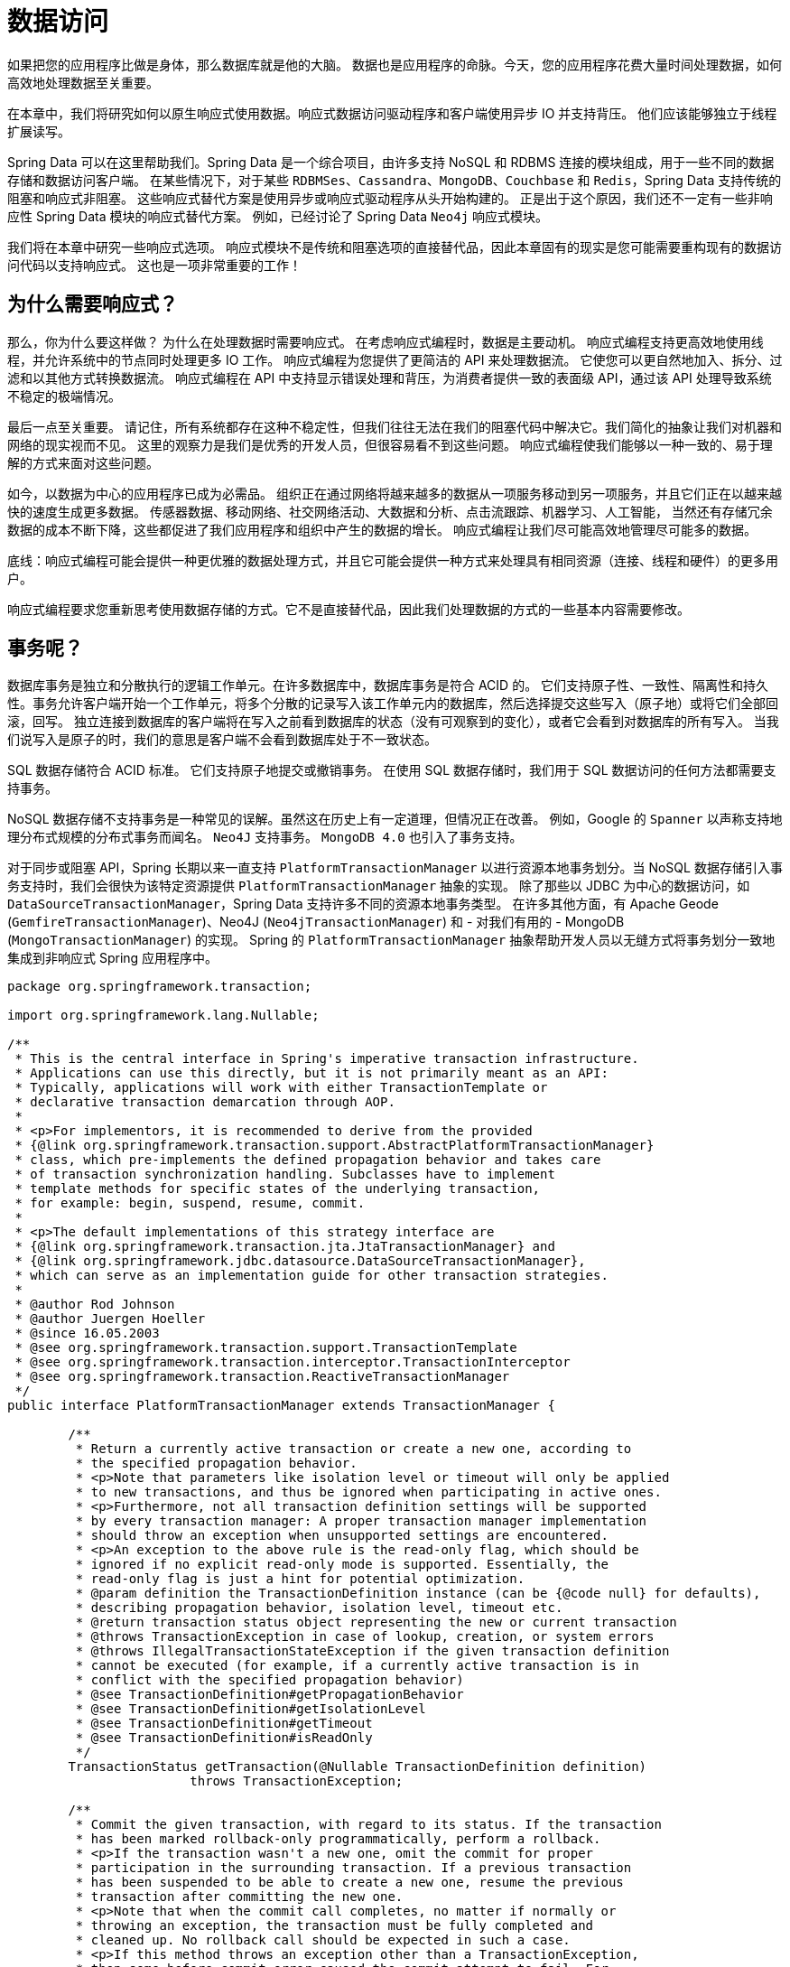 = 数据访问

如果把您的应用程序比做是身体，那么数据库就是他的大脑。 数据也是应用程序的命脉。今天，您的应用程序花费大量时间处理数据，如何高效地处理数据至关重要。

在本章中，我们将研究如何以原生响应式使用数据。响应式数据访问驱动程序和客户端使用异步 IO 并支持背压。 他们应该能够独立于线程扩展读写。

Spring Data 可以在这里帮助我们。Spring Data 是一个综合项目，由许多支持 NoSQL 和 RDBMS 连接的模块组成，用于一些不同的数据存储和数据访问客户端。
在某些情况下，对于某些 `RDBMSes`、`Cassandra`、`MongoDB`、`Couchbase` 和 `Redis`，Spring Data 支持传统的阻塞和响应式非阻塞。 这些响应式替代方案是使用异步或响应式驱动程序从头开始构建的。
正是出于这个原因，我们还不一定有一些非响应性 Spring Data 模块的响应式替代方案。 例如，已经讨论了 Spring Data `Neo4j` 响应式模块。

我们将在本章中研究一些响应式选项。 响应式模块不是传统和阻塞选项的直接替代品，因此本章固有的现实是您可能需要重构现有的数据访问代码以支持响应式。 这也是一项非常重要的工作！

== 为什么需要响应式？

那么，你为什么要这样做？ 为什么在处理数据时需要响应式。 在考虑响应式编程时，数据是主要动机。 响应式编程支持更高效地使用线程，并允许系统中的节点同时处理更多 IO 工作。
响应式编程为您提供了更简洁的 API 来处理数据流。 它使您可以更自然地加入、拆分、过滤和以其他方式转换数据流。 响应式编程在 API 中支持显示错误处理和背压，为消费者提供一致的表面级 API，通过该 API 处理导致系统不稳定的极端情况。

最后一点至关重要。 请记住，所有系统都存在这种不稳定性，但我们往往无法在我们的阻塞代码中解决它。我们简化的抽象让我们对机器和网络的现实视而不见。 这里的观察力是我们是优秀的开发人员，但很容易看不到这些问题。
响应式编程使我们能够以一种一致的、易于理解的方式来面对这些问题。

如今，以数据为中心的应用程序已成为必需品。 组织正在通过网络将越来越多的数据从一项服务移动到另一项服务，并且它们正在以越来越快的速度生成更多数据。 传感器数据、移动网络、社交网络活动、大数据和分析、点击流跟踪、机器学习、人工智能，
当然还有存储冗余数据的成本不断下降，这些都促进了我们应用程序和组织中产生的数据的增长。 响应式编程让我们尽可能高效地管理尽可能多的数据。

底线：响应式编程可能会提供一种更优雅的数据处理方式，并且它可能会提供一种方式来处理具有相同资源（连接、线程和硬件）的更多用户。

响应式编程要求您重新思考使用数据存储的方式。它不是直接替代品，因此我们处理数据的方式的一些基本内容需要修改。

== 事务呢？

数据库事务是独立和分散执行的逻辑工作单元。在许多数据库中，数据库事务是符合 ACID 的。 它们支持原子性、一致性、隔离性和持久性。事务允许客户端开始一个工作单元，将多个分散的记录写入该工作单元内的数据库，然后选择提交这些写入（原子地）或将它们全部回滚，回写。
独立连接到数据库的客户端将在写入之前看到数据库的状态（没有可观察到的变化），或者它会看到对数据库的所有写入。 当我们说写入是原子的时，我们的意思是客户端不会看到数据库处于不一致状态。

SQL 数据存储符合 ACID 标准。 它们支持原子地提交或撤销事务。 在使用 SQL 数据存储时，我们用于 SQL 数据访问的任何方法都需要支持事务。

NoSQL 数据存储不支持事务是一种常见的误解。虽然这在历史上有一定道理，但情况正在改善。 例如，Google 的 `Spanner` 以声称支持地理分布式规模的分布式事务而闻名。 `Neo4J` 支持事务。 `MongoDB 4.0` 也引入了事务支持。

对于同步或阻塞 API，Spring 长期以来一直支持 `PlatformTransactionManager` 以进行资源本地事务划分。当 NoSQL 数据存储引入事务支持时，我们会很快为该特定资源提供 `PlatformTransactionManager` 抽象的实现。
除了那些以 JDBC 为中心的数据访问，如 `DataSourceTransactionManager`，Spring Data 支持许多不同的资源本地事务类型。 在许多其他方面，有 Apache Geode (`GemfireTransactionManager`)、Neo4J (`Neo4jTransactionManager`) 和 - 对我们有用的 - MongoDB (`MongoTransactionManager`) 的实现。
Spring 的 `PlatformTransactionManager` 抽象帮助开发人员以无缝方式将事务划分一致地集成到非响应式 Spring 应用程序中。

[source,java]
----
package org.springframework.transaction;

import org.springframework.lang.Nullable;

/**
 * This is the central interface in Spring's imperative transaction infrastructure.
 * Applications can use this directly, but it is not primarily meant as an API:
 * Typically, applications will work with either TransactionTemplate or
 * declarative transaction demarcation through AOP.
 *
 * <p>For implementors, it is recommended to derive from the provided
 * {@link org.springframework.transaction.support.AbstractPlatformTransactionManager}
 * class, which pre-implements the defined propagation behavior and takes care
 * of transaction synchronization handling. Subclasses have to implement
 * template methods for specific states of the underlying transaction,
 * for example: begin, suspend, resume, commit.
 *
 * <p>The default implementations of this strategy interface are
 * {@link org.springframework.transaction.jta.JtaTransactionManager} and
 * {@link org.springframework.jdbc.datasource.DataSourceTransactionManager},
 * which can serve as an implementation guide for other transaction strategies.
 *
 * @author Rod Johnson
 * @author Juergen Hoeller
 * @since 16.05.2003
 * @see org.springframework.transaction.support.TransactionTemplate
 * @see org.springframework.transaction.interceptor.TransactionInterceptor
 * @see org.springframework.transaction.ReactiveTransactionManager
 */
public interface PlatformTransactionManager extends TransactionManager {

	/**
	 * Return a currently active transaction or create a new one, according to
	 * the specified propagation behavior.
	 * <p>Note that parameters like isolation level or timeout will only be applied
	 * to new transactions, and thus be ignored when participating in active ones.
	 * <p>Furthermore, not all transaction definition settings will be supported
	 * by every transaction manager: A proper transaction manager implementation
	 * should throw an exception when unsupported settings are encountered.
	 * <p>An exception to the above rule is the read-only flag, which should be
	 * ignored if no explicit read-only mode is supported. Essentially, the
	 * read-only flag is just a hint for potential optimization.
	 * @param definition the TransactionDefinition instance (can be {@code null} for defaults),
	 * describing propagation behavior, isolation level, timeout etc.
	 * @return transaction status object representing the new or current transaction
	 * @throws TransactionException in case of lookup, creation, or system errors
	 * @throws IllegalTransactionStateException if the given transaction definition
	 * cannot be executed (for example, if a currently active transaction is in
	 * conflict with the specified propagation behavior)
	 * @see TransactionDefinition#getPropagationBehavior
	 * @see TransactionDefinition#getIsolationLevel
	 * @see TransactionDefinition#getTimeout
	 * @see TransactionDefinition#isReadOnly
	 */
	TransactionStatus getTransaction(@Nullable TransactionDefinition definition)
			throws TransactionException;

	/**
	 * Commit the given transaction, with regard to its status. If the transaction
	 * has been marked rollback-only programmatically, perform a rollback.
	 * <p>If the transaction wasn't a new one, omit the commit for proper
	 * participation in the surrounding transaction. If a previous transaction
	 * has been suspended to be able to create a new one, resume the previous
	 * transaction after committing the new one.
	 * <p>Note that when the commit call completes, no matter if normally or
	 * throwing an exception, the transaction must be fully completed and
	 * cleaned up. No rollback call should be expected in such a case.
	 * <p>If this method throws an exception other than a TransactionException,
	 * then some before-commit error caused the commit attempt to fail. For
	 * example, an O/R Mapping tool might have tried to flush changes to the
	 * database right before commit, with the resulting DataAccessException
	 * causing the transaction to fail. The original exception will be
	 * propagated to the caller of this commit method in such a case.
	 * @param status object returned by the {@code getTransaction} method
	 * @throws UnexpectedRollbackException in case of an unexpected rollback
	 * that the transaction coordinator initiated
	 * @throws HeuristicCompletionException in case of a transaction failure
	 * caused by a heuristic decision on the side of the transaction coordinator
	 * @throws TransactionSystemException in case of commit or system errors
	 * (typically caused by fundamental resource failures)
	 * @throws IllegalTransactionStateException if the given transaction
	 * is already completed (that is, committed or rolled back)
	 * @see TransactionStatus#setRollbackOnly
	 */
	void commit(TransactionStatus status) throws TransactionException;

	/**
	 * Perform a rollback of the given transaction.
	 * <p>If the transaction wasn't a new one, just set it rollback-only for proper
	 * participation in the surrounding transaction. If a previous transaction
	 * has been suspended to be able to create a new one, resume the previous
	 * transaction after rolling back the new one.
	 * <p><b>Do not call rollback on a transaction if commit threw an exception.</b>
	 * The transaction will already have been completed and cleaned up when commit
	 * returns, even in case of a commit exception. Consequently, a rollback call
	 * after commit failure will lead to an IllegalTransactionStateException.
	 * @param status object returned by the {@code getTransaction} method
	 * @throws TransactionSystemException in case of rollback or system errors
	 * (typically caused by fundamental resource failures)
	 * @throws IllegalTransactionStateException if the given transaction
	 * is already completed (that is, committed or rolled back)
	 */
	void rollback(TransactionStatus status) throws TransactionException;

}
----

事务的生命周期短而直接：事务开始，当工作完成后事务提交，或回滚（通常是因为发生了一些异常）。 有 `try/catch` 块和异常，以及涉及的一些错误处理。 您需要实例化事务本身，然后对其进行管理。
这一切都是令人困惑的东西，让大多数人渴望更简单、没有花里胡哨的客户端编程世界，他们只是逃到那里，然后发现自己以 UI 绑定框架的形式管理着无限复杂的状态机。 但是，我跑题了。
您可以使用 Spring 的 `TransactionTemplate` 简化管理事务的工作。 `TransactionTemplate` 实例为您管理状态机，让您专注于事务中要完成的工作单元，将您的工作单元块封装在事务中。 如果封闭块中没有异常，则 Spring 提交事务。 否则，Spring 回滚事务。
最好的是命令式事务管理！ 当您需要在给定方法的范围内管理各个工作单元时，Spring 的支持非常出色。

将 `@EnableTransactionManagement` 添加到 `@Configuration-annotated` 类以启用声明式事务管理。 您可以使用 `@Transactional` 注解单个方法或整个类。
Spring 自动将您的方法调用包含在一个事务中。 如果该方法无异常地完成，Spring 将提交事务，并且方法调用主体中的所有工作都将随之进行。 如果有任何异常，Spring 将回滚事务。

Spring 的 `PlatformTransactionManager` 使用 `ThreadLocal` 将当前事务的状态绑定到当前线程，因此事务中完成的任何工作都需要在该线程上进行。
这种每个线程事务的方法不适合响应式数据访问，在响应式这种情况下，执行可以而且经常会跨线程。

Spring Framework 5.2 引入了一个新的层次结构，以 `ReactiveTransactionManager` 类型为基础，以支持事务。

[source,java]
----
/*
 * Copyright 2002-2020 the original author or authors.
 *
 * Licensed under the Apache License, Version 2.0 (the "License");
 * you may not use this file except in compliance with the License.
 * You may obtain a copy of the License at
 *
 *      https://www.apache.org/licenses/LICENSE-2.0
 *
 * Unless required by applicable law or agreed to in writing, software
 * distributed under the License is distributed on an "AS IS" BASIS,
 * WITHOUT WARRANTIES OR CONDITIONS OF ANY KIND, either express or implied.
 * See the License for the specific language governing permissions and
 * limitations under the License.
 */

package org.springframework.transaction;

import reactor.core.publisher.Mono;

import org.springframework.lang.Nullable;

/**
 * This is the central interface in Spring's reactive transaction infrastructure.
 * Applications can use this directly, but it is not primarily meant as an API:
 * Typically, applications will work with either transactional operators or
 * declarative transaction demarcation through AOP.
 *
 * @author Mark Paluch
 * @author Juergen Hoeller
 * @since 5.2
 * @see org.springframework.transaction.reactive.TransactionalOperator
 * @see org.springframework.transaction.interceptor.TransactionInterceptor
 * @see org.springframework.transaction.PlatformTransactionManager
 */
public interface ReactiveTransactionManager extends TransactionManager {

	/**
	 * Emit a currently active reactive transaction or create a new one, according to
	 * the specified propagation behavior.
	 * <p>Note that parameters like isolation level or timeout will only be applied
	 * to new transactions, and thus be ignored when participating in active ones.
	 * <p>Furthermore, not all transaction definition settings will be supported
	 * by every transaction manager: A proper transaction manager implementation
	 * should throw an exception when unsupported settings are encountered.
	 * <p>An exception to the above rule is the read-only flag, which should be
	 * ignored if no explicit read-only mode is supported. Essentially, the
	 * read-only flag is just a hint for potential optimization.
	 * @param definition the TransactionDefinition instance,
	 * describing propagation behavior, isolation level, timeout etc.
	 * @return transaction status object representing the new or current transaction
	 * @throws TransactionException in case of lookup, creation, or system errors
	 * @throws IllegalTransactionStateException if the given transaction definition
	 * cannot be executed (for example, if a currently active transaction is in
	 * conflict with the specified propagation behavior)
	 * @see TransactionDefinition#getPropagationBehavior
	 * @see TransactionDefinition#getIsolationLevel
	 * @see TransactionDefinition#getTimeout
	 * @see TransactionDefinition#isReadOnly
	 */
	Mono<ReactiveTransaction> getReactiveTransaction(@Nullable TransactionDefinition definition)
			throws TransactionException;

	/**
	 * Commit the given transaction, with regard to its status. If the transaction
	 * has been marked rollback-only programmatically, perform a rollback.
	 * <p>If the transaction wasn't a new one, omit the commit for proper
	 * participation in the surrounding transaction. If a previous transaction
	 * has been suspended to be able to create a new one, resume the previous
	 * transaction after committing the new one.
	 * <p>Note that when the commit call completes, no matter if normally or
	 * throwing an exception, the transaction must be fully completed and
	 * cleaned up. No rollback call should be expected in such a case.
	 * <p>If this method throws an exception other than a TransactionException,
	 * then some before-commit error caused the commit attempt to fail. For
	 * example, an O/R Mapping tool might have tried to flush changes to the
	 * database right before commit, with the resulting DataAccessException
	 * causing the transaction to fail. The original exception will be
	 * propagated to the caller of this commit method in such a case.
	 * @param transaction object returned by the {@code getTransaction} method
	 * @throws UnexpectedRollbackException in case of an unexpected rollback
	 * that the transaction coordinator initiated
	 * @throws HeuristicCompletionException in case of a transaction failure
	 * caused by a heuristic decision on the side of the transaction coordinator
	 * @throws TransactionSystemException in case of commit or system errors
	 * (typically caused by fundamental resource failures)
	 * @throws IllegalTransactionStateException if the given transaction
	 * is already completed (that is, committed or rolled back)
	 * @see ReactiveTransaction#setRollbackOnly
	 */
	Mono<Void> commit(ReactiveTransaction transaction) throws TransactionException;

	/**
	 * Perform a rollback of the given transaction.
	 * <p>If the transaction wasn't a new one, just set it rollback-only for proper
	 * participation in the surrounding transaction. If a previous transaction
	 * has been suspended to be able to create a new one, resume the previous
	 * transaction after rolling back the new one.
	 * <p><b>Do not call rollback on a transaction if commit threw an exception.</b>
	 * The transaction will already have been completed and cleaned up when commit
	 * returns, even in case of a commit exception. Consequently, a rollback call
	 * after commit failure will lead to an IllegalTransactionStateException.
	 * @param transaction object returned by the {@code getTransaction} method
	 * @throws TransactionSystemException in case of rollback or system errors
	 * (typically caused by fundamental resource failures)
	 * @throws IllegalTransactionStateException if the given transaction
	 * is already completed (that is, committed or rolled back)
	 */
	Mono<Void> rollback(ReactiveTransaction transaction) throws TransactionException;

}

----

`ReactiveTransactionManager` 和 Spring 的所有响应式事务管理支持都依赖 Reactor Context 来跨线程传播事务状态。 Spring 提供了 `TransactionalOperator` 来强制管理响应式事务。

Spring 还支持使用 `@Transactional` 注解的声明式事务划分，只要带注解的方法返回 `Publisher<T>`。

我们将在我们介绍的每个数据存储的上下文中返回到事务管理的讨论。

== 响应式 SQL 数据访问

在过去的几年里，我一直在与世界各地的工程师交谈，因为我将一个接一个的组织介绍响应式编程，第一个问题总是：它支持 JDBC 吗？ 有没有一种方法可以响应式地使用 JDBC？
我一直不得不给出的答案是非常诚实的，如果令人失望的话：JDBC 是一个基本同步和阻塞的 API。 如果 Spring 团队要包装它并在 Reactive Streams 类型中调整它，它就不会为任何人服务。
它不会更具可扩展性，而且 API 会更麻烦，因为您必须使用线程来扩展事务。 更不用说，它甚至没有与最初期待 JDBC 的更广泛的工具生态系统集成。 何必呢？

有些人会颓然离开，显然对我帮助他们“啊哈！”感到沮丧。 响应式编程的那一刻才彻底破灭了他们的希望。 响应式编程不是他们的解决方案； 他们绝望了。 还没有。 有点遗憾！
如果做得好，响应式 SQL 客户端可以提供 NoSQL 数据存储所追求的一些东西，即性能和可伸缩性。

所以：就目前而言，JDBC 对于响应式数据访问来说并不是一个很好的选择。 现在，这并不是说您不能响应式地与 SQL 数据存储对话 - 恰恰相反。 你不能用 JDBC 做到这一点。
但是，如果您真的非常想使用 JDBC，您可能会有一些伪响应式的选项。 `Lightbend` 在这方面有一个令人兴奋的项目，叫做 `Slick`。 `Slick` 最终会采用 JDBC 并尝试为您隐藏一些线程。
它的主要目的似乎不是为基于 SQL 的数据访问提供响应式 API，而是支持友好的、以 `Scala` 为中心和类型安全的抽象来处理 SQL 数据存储。
它还为您提供了一种在响应式代码中运行良好的编程模型，并且通过使用调度程序甚至可以对客户端隐藏一些阻塞代码。 您不会获得响应式编程应能带来的横向扩展优势，但至少编程模型是友好的。
这是半步，但可能值得您考虑。

=== 响应式关系数据库连接 (R2DBC)

除了 JDBC 之外，还有一些选择正努力在本地支持异步 IO 甚至响应式编程。

响应式数据库访问的一个选择可能是 Oracle 的 `ADBA` 项目。 Oracle 在 JavaOne 2016 上宣布了 `ADBA`（异步数据库 API）项目。当时它还不能用，但至少人们承认需要一些东西来填补这个空白。
一年后，在 JavaOne 2017 上，Oracle 有一个基于 Java 8 的 `CompletionStage` 之类的原型项目。 `CompletionStage`（和 `CompletableFuture`）支持单个值的异步解析。
它们不支持值流的异步解析，也不支持背压。 他们不是被动的。

Java 9 版本将 Reactive Streams 规范中的核心接口添加到 `java.util.concurrent.Flow` 类型中，作为嵌套类型。 因此，`org.reactivestreams.Publisher` 变为 `java.util.concurrent.Flow.Publisher`，
`org.reactivestreams.Subscriber` 变为 `java.util.concurrent.Flow.Subscriber`，`org.reactivestreams.Processor` 变为 `java.util.concurrent.Flow.Processor`。·
在 2018 年年中，`ADBA` 背后的团队终于认为有必要修改他们的工作以支持 JDK 中的响应式类型。

与此同时，Pivotal 的一个团队开始着手设计名为 R2DBC（Relational Reactive Database Connectivity 的缩写）的响应式 SQL 数据访问 API 的原型。
R2DBC 是一个开源项目，许多人已经为此做出了贡献。 我们在本章中讨论 R2DBC。

在撰写本文时，`ADBA` 和 `R2DBC` 都处于早期阶段，（还）不适合生产。 R2DBC 还包含一个适配器模块，它将 ADBA 模块与 R2DBC 集成在一起，这样，如果 ADBA 变得具有生产价值，那么那些构建在 R2DBC 上的选项就不会短缺。

R2DBC 试图为基于 SQL 的数据存储访问定义一个响应式 SPI。 它不是现有 JDBC 之上的外观，而是意在利用罕见的本地响应 SQL 数据库驱动程序。 强调稀有！ 许多常见数据库都有 SPI 的实现，包括由 Pivotal 工程团队驱动的 `H2`、`Microsoft` `SQL Server` 和 `PostgreSQL`。
还有一个名为 `JAsync` 的第三方项目支持的 MySQL 的 R2DBC 实现。 我知道许多其他大型数据库供应商也在致力于 R2DBC 支持。 在撰写本文时，至少有五家其他数据库供应商正在开发 R2DBC 驱动程序。 （不，据我所知，其中没有一个是 `Oracle`）。

从广义上讲，当我提到 R2DBC 时，我指的是至少三个抽象级别。 低级 SPI 的工作方式或多或少类似于原始 JDBC API。 `DatabaseClient` 或多或少类似于 Spring 的 `JdbcTemplate`。
最后，Spring Data R2DBC 提供了类似 ORM 的体验，将实体声明性映射到记录，并支持内置的声明性存储库对象。

=== 建立连接

让我们构建一个使用 R2DBC 连接到 `PostgreSQL` 的应用程序。
您需要添加相关的 R2DBC 驱动程序和支持  R2DBC 集成的 Spring Boot Starter ，类似于直接使用 `JdbcTemplate`，或支持 Spring Data R2DBC 的集成。

* org.springframework.boot：spring-boot-starter-data-r2dbc
* io.r2dbc：r2dbc-postgresql

`ConnectionFactory` 是 R2BDC SPI 的核心。 它将客户端连接到适当的数据存储。 Spring Boot 的自动配置可以为您完成，或者您可以覆盖默认的自动配置并自己完成。 我宁愿让自动配置来完成繁重的工作；
定义一个属性 `spring.r2dbc.url`，然后开始吧！ 这是我本地机器上的配置：

在我的本地计算机上运行的 `PostgreSQL` 数据库的 R2DBC URL。 您应该根据您的特定环境对其进行自定义。

[source,properties]
----
spring.r2dbc.url=r2dbc:postgresql://orders:orders@localhost:5432/orders
spring.r2dbc.username=orders
spring.r2dbc.password=orders
----

您可能不想将该信息保存在应用程序的属性文件中。 相反，考虑将其保存在外部。 您可以使用 `--` 参数、环境变量、Spring Cloud Config Server、Hashicorp Vault 等。

=== Database Schema

在下面的示例中，我们将假设您有一个配置了用户名 (`orders`) 和密码 (`0rd3rz`) 的数据库 (`orders`)。 如果您已经登录到您的管理员帐户，您可以执行以下语句来创建所需的角色和数据库。

在 `PostgreSQL` 中创建订单角色和数据库的 DDL

[source,sql]
----
CREATE ROLE orders WITH LOGIN PASSWORD '0rd3rz' ;
ALTER ROLE orders CREATEDB ;
CREATE DATABASE orders;
----

接下来，您需要一个表。 在每次运行之前，在我们的测试中从 `src/main/resources/schema.sql` 创建 schema（稍后会详细介绍）。 这是我们 `customers` 表的 DDL。 我们要将一个对象映射到这个表。

[source,sql]
----
drop table customer;
create table customer (
  id    serial  not null primary key,
  email varchar not null
);
----

=== Repository Interface(存储库接口)

让我们构建一个存储库来管理对我们数据的访问。存储库将较高级别的业务逻辑与较低级别的持久性和数据管理事务隔离开来。为了最好地展示各种 R2DBC 抽象的独特应用，我们将实现相同的存储库接口三次。
存储库模式描述了封装访问数据源所需逻辑的类。 它们集中了标准数据访问要求（创建、读取、更新、删除），提供更好的可维护性并将用于访问数据库的基础设施与领域模型层分离。

这是我们将在游览中使用的存储库接口。 它支持各种常见用例，包括查找记录、保存（或更新）记录和删除记录。

[source,java]
----
@NoRepositoryBean
public interface SimpleCustomerRepository {

    Mono<Customer> save(Customer c);

    Flux<Customer> findAll();

    Mono<Customer> update(Customer c);

    Mono<Customer> findById(Integer id);

    Mono<Void> deleteById(Integer id);
}
----

我们将立即介绍各种实现。

=== Customer 实体

存储库操作实体 `Customer` 的实例，该实例映射到我们的表中的数据 `PostgreSQL` 数据库，客户。 这是该实体的定义。

[source,java]
----
public record Customer(@Id Integer id, String email) {
}
----

该实体相对简单。 使用 Spring Data 的 `@Id` 注解映射 id 字段。 我们暂时不需要那个注解，但稍后我们将在引入 Spring Data R2DBC 时使用它。

=== 测试

我们将使用测试来练习各种存储库实现。

让我们首先看一下我们的存储库实现的基础测试。我们将实现多个存储库，因此我们的测试都扩展了我们的 Base 测试并使用 template 模式来交换存储库实现。

[source,java]
----
@Testcontainers
public abstract class BaseCustomerRepositoryTest {

    @DynamicPropertySource
    static void registerProperties(DynamicPropertyRegistry registry) {
        registry.add("spring.sql.init.mode",() -> "always");
        registry.add("spring.r2dbc.url",()  -> "r2dbc:tc:postgresql://rsbhost/rsb?TC_IMAGE_TAG=9.6.8");
    }

    // <1>
    public abstract SimpleCustomerRepository getRepository();

    @Test
    public void delete() {
        var repository = getRepository();

        var data = repository.findAll()
                .flatMap(c -> repository.deleteById(c.id()))
                .thenMany(Flux.just(
                        new Customer(null,"first@email.com"),
                        new Customer(null,"second@email.com"),
                        new Customer(null,"third@email.com")))
                .flatMap(repository::save);

        StepVerifier.create(data)
                .expectNextCount(3)
                .verifyComplete();

        StepVerifier.create(repository.findAll().take(1).flatMap(customer -> repository.deleteById(customer.id())).then())
                        .verifyComplete();

        StepVerifier.create(repository.findAll())
                .expectNextCount(2)
                .verifyComplete();
    }

    @Test
    public void saveAndFindAll() {
        var repository = getRepository();

        var data = Flux.just(
                new Customer(null,"first@email.com"),
                new Customer(null,"second@email.com"),
                new Customer(null,"third@email.com"))
                .flatMap(repository::save);
        StepVerifier.create(data)
                .expectNextCount(2)
                .expectNextMatches(customer -> customer.id() != null && customer.email() != null)
                .verifyComplete();
    }

    @Test
    public void findById() {
        var repository = getRepository();

        var insert = Flux.just(
                        new Customer(null,"first@email.com"),
                        new Customer(null,"second@email.com"),
                        new Customer(null,"third@email.com"))
                .flatMap(repository::save);

        var all = repository.findAll()
                .flatMap(customer -> repository.deleteById(customer.id()))
                .thenMany(insert.thenMany(repository.findAll()));

        StepVerifier.create(all)
                .expectNextCount(3)
                .verifyComplete();

        var recordsById = repository.findAll()
                .flatMap(customer -> Mono.zip(Mono.just(customer),repository.findById(customer.id())))
                .filterWhen(tuple2 ->Mono.just(tuple2.getT1().equals(tuple2.getT2())));

        StepVerifier.create(recordsById)
                .expectNextCount(3)
                .verifyComplete();

    }

    @Test
    public void update() {
        var repository = getRepository();

        var email = "test@email.com";

        StepVerifier
                .create(repository.findAll()
                        .flatMap(customer -> repository.deleteById(customer.id()))
                        .thenMany(repository.save(new Customer(null,email.toUpperCase(Locale.ROOT)))))
                .expectNextMatches(p -> p.id() != null)
                .verifyComplete();

        StepVerifier
                .create(repository.findAll())
                .expectNextCount(3)
                .verifyComplete();

        StepVerifier
                .create(repository.findAll()
                        .map(customer -> new Customer(customer.id(), customer.email().toUpperCase(Locale.ROOT)))
                        .flatMap(repository::update))
                .expectNextMatches(customer -> customer.email().equals(email.toUpperCase(Locale.ROOT)))
                .verifyComplete();
    }
}
----
====
<1> 每个测试都通过模板方法提供对 `SimpleCustomerRepository` 实现的引用。
====

当我们查看 R2DBC 时，我们将根据此 `SimpleCustomerRepository` 接口的实现来介绍每个新的抽象级别。我不会重新访问这些测试中的每一个，因为它们都仅用于扩展现有测试，通过覆盖 `getRepository()` 方法来交换 `SimpleCustomerRepository` 的实现。
大部分实现都在这个核心测试类中。 该测试读取表的数据定义语言 (DDL)，然后使用 `StepVerifier` 练习各种方法。 请务必查看我们关于测试的章节。

现在我们有了测试工具，让我们实现 `SimpleCustomerRepository` 接口。

使用 `ConnectionFactory` 的 base 存储库

在第一个实现中，我们将直接注入一个 `ConnectionFactory` 实例，并使用它向数据源提供新的连接。 在一个重要的示例中，我们将使用一个连接池，因此 Spring Boot 自动配置将我们的 `ConnectionFactory` 包装在一个连接池中，假设我们在某处定义了一个有效的 `ConnectionFactory`。

我们要看的第一个例子是与我们的数据库交互的最低级别的方式。 此实现中的所有 `SimpleCustomerRepository` 接口方法的流程都是相同的：

• 我们将创建一个声明。
• 可选择将参数绑定到语句。
• 可选地指定语句的意图（是添加？删除？）
• 执行语句。

[source,java]
----
package rsb.data.r2dbc.basics;
import io.r2dbc.spi.Row;
import io.r2dbc.spi.RowMetadata;
import lombok.RequiredArgsConstructor;
import lombok.extern.log4j.Log4j2;
import org.springframework.stereotype.Repository;
import reactor.core.publisher.Flux;
import reactor.core.publisher.Mono;
import rsb.data.r2dbc.Customer;
import rsb.data.r2dbc.SimpleCustomerRepository;
import java.util.function.BiFunction;

@Repository // <1>
@Log4j2
@RequiredArgsConstructor
class CustomerRepository implements SimpleCustomerRepository {

    // <2>
    private final ConnectionManager connectionManager;

    private final BiFunction<Row, RowMetadata, Customer> mapper = (row,
        rowMetadata) -> new Customer(row.get("id", Integer.class),
                row.get("email", String.class));

    @Override
    public Mono<Customer> update(Customer customer) {
        // <3>
        return connectionManager.inConnection(conn -> Flux
                .from(conn.createStatement("update customer set email = $1 where id = $2")
                .bind("$1", customer.getEmail()) //
                .bind("$2", customer.getId()) //
                .execute()))
                .then(findById(customer.getId()));
    }

    @Override
    public Mono<Customer> findById(Integer id) {
        // <4>
        return connectionManager
                    .inConnection(conn -> Flux.from(conn.createStatement("select * from customer where id = $1")
                    .bind("$1", id)//
                    .execute()))
                    .flatMap(result -> result.map(this.mapper))
                    .single()//
                    .log();
    }

    @Override
    public Mono<Void> deleteById(Integer id) {
            return connectionManager.inConnection(conn -> Flux
                    .from(conn.createStatement("delete from customer where id = $1") //
                    .bind("$1", id) //
                    .execute())) //
                    .then();
    }

    @Override
    public Flux<Customer> findAll() {
         return connectionManager.inConnection(conn -> Flux
                    .from(conn.createStatement("select * from customer ").execute())
                    .flatMap(result -> result.map(mapper)));
    }

    @Override
    public Mono<Customer> save(Customer c) {
            return connectionManager
            .inConnection(
                    conn -> Flux
                            .from(conn
                            .createStatement("INSERT INTO customer(email) VALUES($1)")
                            .bind("$1", c.getEmail()) //
                            .returnGeneratedValues("id").execute())
                    .flatMap(r -> r.map((row, rowMetadata) -> {
                            var id = row.get("id", Integer.class);
                            return new Customer(id, c.getEmail());
            }))) //
            .single() //
            .log();
    }
}
----
====
<1> `@Repository` 是另一个 Spring 构造型注解。 它使用 `@Component` 进行元注解。 它只不过是文档； 它在功能上只是一个 `@Component`。
<2> `ConnectionManager` 是获取（和回收）连接的主要接口。 `ConnectionManager#inConnection` 方法接受在 `Connection` 上起作用的回调。 回调机制也允许连接池高效工作。
<3> 第一个方法 `update` 创建一条语句，将参数与位置参数（以美元符号开头的数字、`$1`、`$2` 等）绑定，然后执行该语句。 大多数对数据库的写入或更新看起来像这样。
<4> 以下方法 `findById` 查询数据库，当结果到达时，它使用 `BiFunction<Row, RowMetadata, Customer>` 映射这些结果。 大多数查询或读取数据库的方法看起来像这样。
====

一旦您发现您可以流利地表达整个交互管道，就会出现响应式 R2DBC 代码。 毫无疑问，与原始 JDBC 代码相比，使用它要干净得多 我非常想包含一个原始的 JDBC 示例，仅供参考！ 但是，我不会，所以接下来靠你了。

`DatabaseClient`

`DatabaseClient` 是 Spring 的 `JdbcTemplate` 的响应式等价物。 它为日常操作提供了便捷的方法，减少了样板代码。 `DatabaseClient` 中的方法通常返回对构建器对象的引用，您可以针对该对象链接方法调用。

让我们看看我们的 `CustomerRepository` 的新实现，这次由 `DatabaseClient` 支持。 自动配置应该为您提供对 `DatabaseClient` 的引用，但如果您愿意，创建自己的也很简单。

[source,java]
----
public class CustomerRepository implements SimpleCustomerRepository {

    private final DatabaseClient databaseClient;

    private Customer map(Map<String, Object> row) {
        return new Customer((Integer) row.get("id"),(String) row.get("email"));
    }
    public CustomerRepository(DatabaseClient databaseClient) {
        this.databaseClient = databaseClient;
    }

    @Override
    public Mono<Customer> save(Customer c) {
        return databaseClient.sql("insert into customer ( email ) values ($1)")
                .bind("$1",c.email())
                .filter((stmt,ef) -> stmt.returnGeneratedValues("id").execute())
                .fetch()
                .first()
                .flatMap(row -> findById((Integer) row.get("id")));
    }

    @Override
    public Flux<Customer> findAll() {
        return databaseClient.sql("select * from customer")
                .fetch()
                .all()
                .as(rows -> rows.map(this::map));
    }

    @Override
    public Mono<Customer> update(Customer c) {
        return databaseClient.sql("update customer set email = $1 where id = $2")
                .bind("$1",c.email())
                .bind("$2",c.id())
                .fetch()
                .first()
                .switchIfEmpty(Mono.empty())
                .then(findById(c.id()));

    }

    @Override
    public Mono<Customer> findById(Integer id) {
        return databaseClient.sql("select * from customer where id = $1")
                .bind("$1",id)
                .fetch()
                .first()
                .map(map -> new Customer((Integer) map.get("id"),(String)map.get("email")));
    }

    @Override
    public Mono<Void> deleteById(Integer id) {
        return databaseClient.sql("delete from customer where id = $1")
                .bind("$1",id)
                .fetch()
                .rowsUpdated()
                .then();
    }
}
----

这个例子比前一个例子明显更简单，而前一个例子本身并没有那么令人难以抗拒。

=== Spring Data R2DBC

到目前为止，我们直接使用了普通的 R2DBC 库。 现在让我们看看 Spring Data R2DBC。 自动配置为我们提供了我们所需的一切，以便我们可以像使用任何其他（响应式）Spring Data 模块一样使用 Spring Data 模块。

[source,java]
----
// <1>
public interface CustomerRepository extends ReactiveCrudRepository<Customer,Integer> {

    // <2>
    @Query("select id, email from customer c where c.email = $1")
    Flux<Customer> findByEmail(String email);
}
----
====
<1> 支持我们的测试所需的一切都在 `ReactiveCrudRepository` 中。
<2> 那么，为什么我们需要 `findByEmail`？ 我们没有！ 我只是想向您展示使用自定义查询中定义自定义查询方法并将这些方法中的参数绑定到查询本身是多么容易。
在这种情况下，电子邮件是创建查询的参数。
====

就是这样！ Spring Data R2DBC 可以映射其他表。我们需要更多实体和更多存储库。 看？ 即使给定 `SimpleCustomerRepository` 和 `R2dbcConfiguration`，就代码行而言，我们仍然领先于第一个基本的 `CustomerRepository`！ 遥遥领先。
这个新版本甚至支持自定义查找方法，提供比以前更多的功能。 几分钟的工作还不错。

复杂性大幅降低的一个重要原因是我们的存储库扩展的基础接口 `ReactiveCrudRepository`。 你会在 Spring Data 中经常看到这个接口。 它的定义如下所示：

[source,java]
----
package org.springframework.data.repository.reactive;

import reactor.core.publisher.Flux;
import reactor.core.publisher.Mono;

import org.reactivestreams.Publisher;

import org.springframework.dao.OptimisticLockingFailureException;
import org.springframework.data.repository.NoRepositoryBean;
import org.springframework.data.repository.Repository;

@NoRepositoryBean
public interface ReactiveCrudRepository<T, ID> extends Repository<T, ID> {
	<S extends T> Mono<S> save(S entity);
	<S extends T> Flux<S> saveAll(Iterable<S> entities);
	<S extends T> Flux<S> saveAll(Publisher<S> entityStream);
	Mono<T> findById(ID id);
	Mono<T> findById(Publisher<ID> id);
	Mono<Boolean> existsById(ID id);
	Mono<Boolean> existsById(Publisher<ID> id);
	Flux<T> findAll();
	Flux<T> findAllById(Iterable<ID> ids);
	Flux<T> findAllById(Publisher<ID> idStream);
	Mono<Long> count();
	Mono<Void> deleteById(ID id);
	Mono<Void> deleteById(Publisher<ID> id);
	Mono<Void> delete(T entity);
	Mono<Void> deleteAllById(Iterable<? extends ID> ids);
	Mono<Void> deleteAll(Iterable<? extends T> entities);
	Mono<Void> deleteAll(Publisher<? extends T> entityStream);
	Mono<Void> deleteAll();
}

----


该接口定义了许多有用的方法，您可以熟悉一下这些方法。 这些方法支持常见的操作 — 查找、保存、删除和创建。 该接口公开了按 ID 查询记录。

但是，这些方法都不接受 String sql 参数。

在 Spring Data 中，您可以使用自定义查询方法，就像我们在存储库接口中所做的那样，并且通常使用 `@Query` 注解来表达查询。 这些方法非常方便，因为它们删除了所有样板资源初始化和获取逻辑。
他们删除了将记录映射到对象的工作。我们需要做的就是在方法的原型中提供查询和可选参数。

你可能会抗议：“如果你只是想在这里结束，为什么要向我们展示前两种方法呢？” 公平的问题！ 关系数据库管理系统 (RDBMS) 在开发人员的心中占有特殊的位置。 据统计，我们中的大多数人从事任何后端或服务器端工作都是从 RDBMS 开始我们的旅程。
它是最根深蒂固的一种数据库，也是您在职业生涯中最需要熟悉的一种数据库，至少在可预见的未来是这样。社区中存在关于 ORM 在应用程序架构中的作用的争论。也有许多不同的方法可以使用 RDBMS。 您是否正在使用您的分析和数据仓库？ 联机事务处理？ 作为事务存储？ 您是否使用 SQL '99 功能，或者您是否精通 `PostgreSQL` `PL/pgSQL` 或 `Oracle` PL/SQL？
您使用的是 `PostgreSQL` XML 类型还是 `PostGIS` 地理空间索引？ 你在使用存储过程吗？ 典型 RDBMS 的丰富性使得很难规定特定的抽象级别。 首先，我更喜欢在 Spring Data 存储库方面使用这些技术，并且能够在需要时下降到较低的抽象级别。

我们有一个存储库，我们的测试呢？ 精明的读者注意到我们的存储库没有实现 `SimpleCustomerRepository` 接口。 我不想让事情复杂化，所以我将本机 Spring Data 存储库调整为 `SimpleCustomerRepository` 接口，将调用转发到底层 Spring Data 存储库。

[source,java]
----
@Component
public class SpringDataCustomerRepository implements SimpleCustomerRepository {

    private final CustomerRepository repository;

    public SpringDataCustomerRepository(CustomerRepository repository) {
        this.repository = repository;
    }

    @Override
    public Mono<Customer> save(Customer c) {
        return repository.save(c);
    }

    @Override
    public Flux<Customer> findAll() {
        return repository.findAll();
    }

    @Override
    public Mono<Customer> update(Customer c) {
        return repository.save(c);
    }

    @Override
    public Mono<Customer> findById(Integer id) {
        return repository.findById(id);
    }

    @Override
    public Mono<Void> deleteById(Integer id) {
        return repository.deleteById(id);
    }
}
----

响应式 SQL 数据访问为我们打开了以前关闭的大门。 基于 SQL 数据库的现有工作负载的整个星系现在可能成为响应式编程的候选对象。 是一个严峻的选择。

响应式编程可以：

* 使您的应用程序更有效率。
* 使您的应用更具成本效益。
* 成为您继续使用 SQL 数据库所需的前沿技术，相信它会根据您的需要进行扩展。
* 延长某些应用程序的自然寿命。

没有什么是免费的。你必须重构为响应式。如果您正在使用 ORM，或者甚至可能已经在使用 Spring Data，并且您正在使用类似 Spring Data JPA 的东西，那么迁移到 Spring Data R2DBC 可能并不是什么大问题。
如果您使用的是 Spring Data JDBC，那么迁移到 Spring Data R2DBC 将是微不足道的。 如果您使用的是 JOOQ 之类的东西，则可以迁移到 R2DBC 或 Spring Data R2DBC。
JOOQ 的创始人 Lukas Eder 考虑过有一天可能会支持 R2DBC。 如果您使用的是 `JdbcTemplate`，那么这是一个更重要但可行的迁移。 如果您直接使用 JDBC，那么这会很痛苦。
非常非常痛苦。 这也是重构和清理代码的宝贵机会。 无论哪种方式，从原始 JDBC 迁移到 `JdbcTemplate` 或 R2DBC 都可以用明显更少的代码提供更多功能。

== NoSQL 中更高效的响应式数据访问

如果您的现有应用程序有少数技术可以替换成响应式的方案，那么是什么促使您采取行动？ 为什么要从传统的 MongoDB 切换到响应式 MongoDB？ 首先你为什么会接受像 MongoDB 这样的东西？ MongoDB 是一个具有大量特性的全功能数据库。
您选择它可能只是因为它具有无法用其他技术替换的原因。也许您想使用它的可扩展文件系统抽象 GridFS？ 或者，地理空间索引 (GIS) 支持？ 也许您真的想要拥有无模式文档的能力？ 不管是什么原因，您选择 MongoDB 是因为它自然地映射到您需要管理的数据类型。
（干得好！）如果你对你的数据存储感到满意并且你的性能达到标准，那么我不知道是否有令人信服的论据来支持重构为响应式。

当然，所有常见的原因都适用。 响应类型将促进处理数据和错误的统一抽象。 它将在 API 本身中显示网络集成问题。 当然，这些都是成果。 他们值得重构一切吗？ 也许。

您可能会选择 NoSQL 数据存储，因为该技术具有引以为豪的规模和速度特征。 MongoDB 是（众所周知的）“网络规模”。 它扩展大量数据的能力是一项可能单独证明其使用合理性的功能。
事实上，存在许多支持规模化的技术。 一些 NoSQL 选项以不太灵活的数据模型为代价，让您获得更好的性能和更好的规模。 例如，Map/reduce 是一种原始的数据处理方式，但天然支持大量数据。
我对 Apache HBase 和 Apache Cassandra 等列式数据库也有同样的感觉。 对于大多数人来说，使用列式数据存储对数据建模并不是阻力最小的途径。
对于大多数人来说，它并不比 PostgreSQL 或其他一些 RDBMS 更容易。

这些有时不太灵活的数据模型，它会是阻碍我们的原因吗？ 不会。但是，它们提供性能和规模，如果这是促使您做出决定的考虑因素，那么您应该考虑响应式编程。 它会让您从数据库客户端代码中榨取所有最后的效率。

数据越大，响应式编程越有利。 当某些东西可能会独占线程时，响应式编程最有价值。 响应式数据库客户端可能是一个 Web 服务器节点和五个之间的区别！

=== Reactive R2DBC 中的事务

构建存储库很好，但它是有意设置为低级别的。 它处理数据输入和数据输出。 作为服务层的一部分，业务逻辑往往存在于更高级别。 让我们构建一个提供粗粒度操作的服务，支持系统中所有电子邮件的规范化，以及通过电子邮件更新记录。

此服务具有两个操作，可对许多离散记录进行操作。 这些操作应该是原子的 - 我们不希望它们提交任何更改，除非一切都成功。 这是我们引入事务的天然机会。

[source,java]
----
@Service
public class CustomerService {

    private static final Logger log = LoggerFactory.getLogger(CustomerService.class);

    private final SimpleCustomerRepository repository;

    private final TransactionalOperator operator;

    private final CustomerDatabaseInitializer initializer;

    Publisher<Void> resetDatabase() {
        return this.initializer.resetCustomerTable();
    }

    public CustomerService(SimpleCustomerRepository repository,
                           TransactionalOperator operator,
                           CustomerDatabaseInitializer initializer) {
        this.repository = repository;
        this.operator = operator;
        this.initializer = initializer;
    }

    // <1>
    public Flux<Customer> upsert(String email) {
        var customers = this.repository
                .findAll()
                .filter(customer -> customer.email().equalsIgnoreCase(email))
                .flatMap(match -> this.repository.update(new Customer(match.id(), email)))
                .switchIfEmpty(this.repository.save(new Customer(null,email)));

        var validateResults = erroeIfEmailsAreInvalid(customers);
        return this.operator.transactional(validateResults);
    }

    // <2>
    @Transactional
    public Flux<Customer> normalizeEmails() {
        return erroeIfEmailsAreInvalid(this.repository.findAll()
                .flatMap( x -> this.upsert(x.email().toUpperCase())));
    }

    private static Flux<Customer> erroeIfEmailsAreInvalid(Flux<Customer> input) {
        return input.filter(c -> c.email().contains("@"))
                .switchIfEmpty(Mono.error(new IllegalArgumentException("the email needs to be of the form a@b.com")))
    }
}
----
====
<1> `upsert` 通过其电子邮件查找现有记录，如果不存在，则添加新记录
<2> `normalizeEmails` 方法遍历数据库中的所有数据并确认每个电子邮件都是正确的。
====


第一个操作 `upsert`，委托给 `SimpleCustomerRepository` 的底层实例来查找现有数据库中的所有记录（是的，我意识到我们可能应该使用带有谓词的 SQL 查询），在 Java 代码中过滤以查找其记录 电子邮件与电子邮件参数匹配。
如果找到记录，则会更新它。 如果没有找到记录，则插入一个新记录。

抓住一切机会验证结果至关重要。 此方法通过 `errorIfEmailsAreInvalid` 方法传递结果，直观地说，如果在验证电子邮件中包含 `@` 字符时出现任何错误，该方法将返回错误 - `IllegalArgumentException`。

如果任何验证失败，我们将恢复写入 - 所有这些。 验证逻辑在数据库写入后运行。 写入是一个原子操作：要么所有写入都成功，要么都不成功。 `upsert` 方法使用 `TransactionalOperator#transactional` 方法将响应管道封装在事务中。
如果验证逻辑在响应管道中的任何地方导致错误，则写入将回滚。

cold stream（没有任何订阅者的流）和 hot stream（至少有一个订阅者的流）之间的区别很有用，因为这意味着我们可以定义响应流，然后稍后将其封装在之前的事务中 任何数据都流经流。

`TransactionalOperator` 就像 Spring 的 `TransactionTemplate`。 它非常适合显式、细粒度的事务划分，在给定范围内对不同的流进行操作。

如果您想要从包含在事务中的方法返回值流，您可以使用 `@Transactional` 修饰该方法，这是 `normalizeAllEmails` 所采用的方法。

您可以自己使用这两种方法或其中一种方法：尝试在数据中某处处理无效电子邮件，然后看看会发生什么。 我敢打赌！

=== MongoDB

我们已经研究了 Spring 生态系统中以 RDBMS 为中心的响应式 SQL 编程的最佳选择。现在让我们看看响应式 NoSQL 选项。
在探索 NoSQL 时，很少有技术 - 能像 MongoDB 一样容易地浮现在脑海中。 它的名气有一部分是由于它的资格和围绕它发展起来的热闹社区。
十年前使用 MongoDB 会是一个有争议的选择，但如今它已成为一项成功的业务，越来越多地迎合与甲骨文、IBM 和微软追求的相同企业市场，而且通常收入水平相似。
MongoDB 只是 NoSQL 领域的众多选择之一，但它是我们将重点关注的，因为它熟悉、有用且易于上手。

我不想给人留下这样的印象，即 MongoDB 可以与 NoSQL 空间中的无数替代方案互换 - 恰恰相反！ NoSQL 数据存储通常是非典型的。 它们唯一统一的特性是它们不是以 SQL 为中心的 RDBMS。
因此，本节并不是要介绍带有 Spring 的 NoSQL。 相反，它旨在介绍响应式 Spring Data 模块的一些习语。
MongoDB 是响应式 NoSQL 数据存储的典型集成，但它也是一个有趣的地方，因为它有几个感觉使用响应式编程更自然地表达的特性。 让我们看一些示例，首先是应用于 NoSQL 数据存储的典型 Spring Data 习语，然后是在响应式世界中闪耀的 MongoDB 的一些细节。

=== Spring Data MongoDB

让我们先搭建舞台。 我们有一些您在 Spring Data 集成中期望的更常见的东西：一个映射到数据存储中的记录并由存储库支持的对象。 在 MongoDB 中，记录称为文档，它们主要是表格行（在 MongoDB 中称为 _collection_s）。
我们将从一个名为 `Order` 的文档映射实体开始。

[source,java]
----
// <1>
@Document
public record Order(@Id String id, String productId) { // <2>
}
----
====
<1> Spring Data MongoDB 特定的 @Document 注解将此对象标记为 MongoDB 集合中的文档。
<2> Spring Data @Id 注解将此字段标记为文档的键。
====

很简单。 现在我们需要一个存储库实现 `OrderRepository`。

[source,java]
----
// <1>
public interface OrderRepository extends ReactiveCrudRepository<Order,String> {

    Flux<Order> findByProductId(String productId);

}
----
====
<1> 这个存储库扩展了 `ReactiveCrudRepository` 接口，就像 R2DBC 一样。 有一个 `ReactiveMongoRepository` 接口，其中包含对 MongoDB 的一些特定存储库支持，但您可能不需要它。
====

这种没有什么特别之处。 我们不需要配置任何特别的东西来使 Spring Data 工作。 Spring Boot 自动配置会处理这个问题。

我们也有一个 `OrderRepository` 的测试用例。

[source,java]
----
@Testcontainers
@DataMongoTest
class OrderRepositoryTest {

    @Container
    static MongoDBContainer mongoDBContainer = new MongoDBContainer("mongo:6.0.3");

    @DynamicPropertySource
    static void setProperties(DynamicPropertyRegistry registry) {
        registry.add("spring.data.mongodb.uri",mongoDBContainer::getReplicaSetUrl);
    }

    @Autowired
    private OrderRepository orderRepository;

    private final Collection<Order> orders = List.of(
            new Order(UUID.randomUUID().toString(),"1"),
            new Order(UUID.randomUUID().toString(),"2"),
            new Order(UUID.randomUUID().toString(),"2")
    );

    private final Predicate<Order> predicate = order ->
      this.orders
              .stream()
              .filter(candidateOrder -> candidateOrder.id().equalsIgnoreCase(order.id()))
              .anyMatch(candidateOrder -> candidateOrder.productId().equalsIgnoreCase(order.productId()));


    @BeforeEach
    public void before() {
        var saveAll = this.orderRepository
                .deleteAll()
                .thenMany(this.orderRepository.saveAll(this.orders));

        StepVerifier // <1>
                .create(saveAll)
                .expectNextMatches(this.predicate)
                .expectNextMatches(this.predicate)
                .expectNextMatches(this.predicate)
                .verifyComplete();
    }

    @Test
    public void findAll() {
        StepVerifier // <2>
                .create(this.orderRepository.findAll())
                .expectNextMatches(this.predicate)
                .expectNextMatches(this.predicate)
                .expectNextMatches(this.predicate)
                .verifyComplete();
    }

    @Test
    public void findByProductId() {
        StepVerifier // <3>
                .create(this.orderRepository.findByProductId("2"))
                .expectNextCount(2)
                .verifyComplete();
    }
}
----
====
<1> 向数据库写入一些数据
<2> 然后再次确认我们写入数据库的内容出来了
<3> 然后确认我们的自定义查询按设计工作，在本例中返回其 `productId` 与 Order 实体上的 `productId` 匹配的记录。
====

** 为事务和可跟踪查询设置 MongoDB **

我们有一个基本的存储库。该存储库可以与 4.0 或更高版本的 MongoDB 的任何旧实例一起使用。我们将研究一些更适合响应式开发人员使用 MongoDB、事务和可跟踪查询的机会，这些机会需要您使用副本集启动 MongoDB。
副本集是一种分发机制。 您可以运行只有一个节点的副本集，这对于开发来说已经足够了，但您至少需要这样做才能尝试这些功能。

这是我用来在我的机器上启动单实例副本集的脚本。 我也为我的持续集成设置做了类似的事情。

使用 MongoDB 初始化单节点副本集。

[source,text]
----
mongo --eval "rs.initiate({_id: 'rs0', members:[{_id: 0, host: '127.0.0.1:27017'}]});"
----

** Reactive Transactions in MongoDB **

到目前为止，一切都很好。 人们对 MongoDB 和响应式编程提出的一个常见问题是：事务呢？

许多 NoSQL 数据存储确实支持事务，并且 Spring 在适当的非响应式上下文中支持资源本地事务管理。 在响应上下文中，还有一个用于 MongoDB 的 `ReactiveTransactionManager` 层次结构实现。

MongoDB 中事务的使用很有趣，尽管大部分是可选的，因为对单个文档及其子文档的更新是原子的。 MongoDB 支持并可以说是鼓励非规范化和嵌入式子文档来捕获数据之间的关系。
MongoDB 的事务支持可以方便地更新多个离散文档，或者当您希望多个文档的读取之间保持一致时。

我们首先需要配置一些 bean 来演示与 MongoDB 的事务。

[source,java]
----
@Configuration
@EnableTransactionManagement
public class TransactionConfiguration {

    @Bean // <1>
    public TransactionalOperator transactionalOperator(ReactiveTransactionManager txm) {
        return TransactionalOperator.create(txm);
    }

    @Bean // <2>
    public ReactiveTransactionManager reactiveTransactionManager(ReactiveMongoDatabaseFactory rbf) {
        return new ReactiveMongoTransactionManager(rbf);
    }
}
----
====
<1> 你之前已经看过这个...
<2> 我们配置 `ReactiveTransactionManager` 层次结构的特定于 MongoDB 的变体。
====

我们已经有了一个 `OrderRepository` 来处理与数据库的单独交互 - 日常数据操作，如查询、插入、更新和读取。 让我们在支持将多条记录写入数据库的 `OrderRepository` 之上构建一个 `OrderService` 服务。
如果给定参数为空，我们将使用它通过回滚写入来演示事务。 如果我们在 `N-1` 条记录为 `null` 的地方写入 `N` 条记录，则会导致一个错误，该错误反过来回滚所有 `N` 条写入，包括 `null` 和 `all`。

[source,java]
----
@Service
public class OrderService {

    private final ReactiveMongoTemplate template;

    private final TransactionalOperator operator;

    public OrderService(ReactiveMongoTemplate template, TransactionalOperator operator) {
        this.template = template;
        this.operator = operator;
    }

    // <1>
    public Flux<Order> createOrders(String... productIds) {
        return this.operator.execute(status -> buildOrderFlux(template::insert,productIds));
    }

    private Flux<Order> buildOrderFlux(Function<Order, Mono<Order>> callback, String[] productIds) {
        return Flux
                .just(productIds)
                .map(pid -> {
                    Assert.notNull(pid,"the product ID should't be null");
                    return pid;
                })
                .map( x -> new Order(null,x))
                .flatMap(callback);
    }
}
----
====
<1> `createOrders` 方法使用 `TransactionalOperator#execute` 方法。 我们已经看过声明式事务
====

让我们在测试中使用该服务。

[source,java]
----
@Testcontainers
@DataMongoTest // <1>
@Import({TransactionConfiguration.class,OrderService.class})
public class OrderServicesTest {

    @Container
    static MongoDBContainer mongoDBContainer = new MongoDBContainer("mongo:6.0.3");

    //
    @DynamicPropertySource
    static void setProperties(DynamicPropertyRegistry registry) {
        registry.add("spring.data.mongodb.uri",mongoDBContainer::getReplicaSetUrl);
    }

    @Autowired
    private OrderRepository repository;

    @Autowired
    private OrderService service;

    @Autowired
    private ReactiveMongoTemplate template;

    @BeforeEach // <2>
    public void configureCollectionBeforeTests() {
        var createIfMissing = template.collectionExists(Order.class)
                .filter(x -> !x)
                .flatMap(exists -> template.createCollection(Order.class))
                .thenReturn(true);

        StepVerifier
                .create(createIfMissing)
                .expectNextCount(1)
                .verifyComplete();
    }

    @Test // <3>
    public void createOrders() {
        var orders = this.repository
                .deleteAll()
                .thenMany(this.service.createOrders("1","2","3"))
                .thenMany(this.repository.findAll());

        StepVerifier
                .create(orders)
                .expectNextCount(3)
                .verifyComplete();
    }

    @Test // <4>
    public void transactionalOperatorRollback() {
        this.runTransactionalTest(this.service.createOrders("1","2",null));
    }

    private void runTransactionalTest(Flux<Order> ordersInTx) {
        var orders = this.repository
                .deleteAll()
                .thenMany(ordersInTx)
                .thenMany(this.repository.findAll());

        StepVerifier
                .create(orders)
                .expectNextCount(0)
                .verifyError();

        StepVerifier
                .create(this.repository.findAll())
                .expectNextCount(0)
                .verifyComplete();

    }
}
----
====
<1> 此测试使用 `@DataMongoTest` 测试切片。
<2> 此代码检查 MongoDB 集合是否存在，如果不存在，则创建它。
<3> 此测试演示写入三个非空值应该会产生三个新记录。
<4> 此测试表明，写入三个记录（其中一个为空）会导致回滚，并且没有明显的副作用。
====

多文档事务仅适用于副本集。 分片集群的事务是为 MongoDB 4.2.x 或更高版本具有的。

** 可跟踪查询 **

在 24/7 全天候互联的世界中，数据一直在变化。以批处理为中心的将数据处理限制在有限制的时间内，这意味着总会有一些尚未处理的数据帧。 如果期望系统始终可用，则这种滞后是有问题的。
越来越多的组织正在转向流处理模型，其中反馈给客户端在数据可用时处理来自数据源的数据。 流式数据处理颠覆了传统的、以批处理为中心的数据处理方法。 在流式架构中，数据被推送到客户端，其中更传统的以批处理为中心的模型，数据从源头拉取，分批累积，然后进行处理。

数据流是不断演变的事件序列，其中每个事件代表新数据。 订阅流的客户端只需要处理新数据，避免对现有数据进行重新处理。 以流为中心的处理减轻了对昂贵的客户端轮询的需求。

这种对流处理的模糊描述听起来是不是很熟悉？ 在我看来，这听起来像是响应式编程。 我们可以更进一步，将其扩展到具有 Reactor 接口功能的复杂事件处理 (CEP)。

流处理有很多好处。 有几种方法可以实现流处理。 一种方法使用分阶段事件驱动架构，其中组件轮询数据源，然后将增量发布到下游客户端。 组件仍然进行轮询，但是代表所有客户端和多个订阅者进行一次轮询。
这种方法减少了数据源的负载，因为只有一个轮询查询，同时简化了下游客户端的工作——他们不需要自己担心跟踪增量。

一些数据源可以告诉客户发生了什么变化； 他们可以告诉客户有关匹配谓词或查询的新数据。 Apache Geode 和 Oracle Coherence 都是分布式数据网格类型。
他们支持连续查询。 连续查询颠覆了客户端和数据源之间的传统轮询安排。 客户端向数据网格注册连续查询，数据网格根据查询断言网格中的任何新数据。 如果有任何新数据与查询匹配，数据网格会通知订阅的客户端。

MongoDB 支持类似连续查询的东西，但给它同样的描述性名称 `tailable` 查询。 它类似于在命令行上使用 `tail -f` 命令将输出跟踪到文件中。 在 MongoDB 中，客户端连接到数据库并发出查询。
`Tailable` 查询会忽略索引，因此第一次读取可能会很慢，具体取决于与查询匹配的数据量。 即使在读取初始结果集之后，客户端的游标仍保持与数据源的连接，并且客户端会使用任何新的后续记录。

你可能真的想要那个索引。 我明白！ 您需要手动重新查询记录，使用记录的最后一个偏移量来仅检索在偏移量之后插入的那些记录。

现在，假设您决定使用 MongoDB 的 tailable 查询。 这里有很多可能性！ 您可以使用 MongoDB 进行轻量级发布/订阅集成。 你可以实现一个聊天系统。 您可以广播传感器数据或股票代码。

无论您决定做什么，都可以通过可跟踪查询轻松完成。 让我们看一个例子。 我们将查询给定集合 `customers` 中的所有文档，其名称属性与给定值匹配。

Tailable 查询需要上限集合。 上限集合是一个固定大小的集合，支持根据插入顺序插入和检索文档的高吞吐量操作。 Capped collections 的工作方式类似于循环缓冲区：一旦一个集合填满了它分配的空间，
它就会通过覆盖集合中最旧的文档来为新文档腾出空间。

让我们首先看一下 Customer 实体 - 这没什么奇怪的。

[source,java]
----
public record Customer(@Id String id,String name) {
}
----

存储库是事情变得有趣的地方 - 它是我们传达我们要为 MongoDB 创建可跟踪查询的想法的第一个地方。

[source,java]
----
public interface CustomerRepository extends ReactiveMongoRepository<Customer,String> {

    @Tailable // <1>
    Flux<Customer> findByName(String name);
}
----
====
<1> @Tailable 注解告诉 Spring Data 在执行从 finder 方法派生的查询时不要关闭客户端游标。
====

Tailable 查询需要上限集合。 在我们开始使用它之前，我们需要确保创建上限集合。 我们不能依赖 Spring Data 自动为我们创建上限集合。 我们将在下面的测试中在 `@Before` 方法中明确地这样做。
您可以在其他地方将其实现为初始化步骤。 在生产环境中，它可能首先作为部署数据库所涉及的脚本的一部分来完成。 上限集合是 MongoDB 中为数不多的涉及 MongoDB 提前配置的事物之一。
MongoDB 是无模式的，但这消除了所有前期配置。

[source,java]
----
@Testcontainers
@DataMongoTest
public class TailableCustomerQueryTest {

    private static final Logger log = LoggerFactory.getLogger(TailableCustomerQueryTest.class);

    @Container
    static MongoDBContainer mongoDBContainer = new MongoDBContainer("mongo:6.0.3");

    //
    @DynamicPropertySource
    static void setProperties(DynamicPropertyRegistry registry) {
        registry.add("spring.data.mongodb.uri",mongoDBContainer::getReplicaSetUrl);
    }

    @Autowired
    private ReactiveMongoTemplate template;

    @Autowired
    private CustomerRepository repository;

    @BeforeEach
    public void before() {
        // <1>
        var capped = CollectionOptions.empty()
                .size(1024 * 1024)
                .maxDocuments(100)
                .capped();

        var recreateCollection = template
                .collectionExists(Order.class)
                .flatMap(exists -> exists ? template.dropCollection(Customer.class) : Mono.just(exists))
                .then(template.createCollection(Customer.class,capped));

        StepVerifier
                .create(recreateCollection)
                .expectNextCount(1)
                .verifyComplete();
    }

    @Test
    public void tail() throws InterruptedException {

        // <2>
        var people = new ConcurrentLinkedDeque<Customer>();

        // <3>
        StepVerifier
                .create(this.write().then(this.write()))
                .expectNextCount(1)
                .verifyComplete();

        // <4>
        this.repository.findByName("1")
                .doOnNext(people::add)
                .doOnComplete(() -> log.info("complete"))
                .doOnTerminate(() -> log.info("terminated"))
                .subscribe();

        Assertions.assertThat(people).hasSize(2);

        // <5>
        StepVerifier
                .create(this.write().then(this.write()))
                .expectNextCount(1)
                .verifyComplete();

        // <6>
        Thread.sleep(1_000);
        Assertions.assertThat(people).hasSize(4);
    }


    private Mono<Customer> write() {
        return repository.save(new Customer(UUID.randomUUID().toString(),"1"));
    }
}
----
====
<1> 我们显式创建一个上限集合
<2> 此测试将上限集合和 tailable 查询的结果累积到队列中。
<3> 将两条记录写入数据库中现在原始的集合。
<4> 运行返回一个 `Publisher<Customer>` 的 tailable 查询，我们将订阅它。 当新记录到达时，我们将它们捕获到先前定义的队列中。
<5> 订阅后，确认前两条记录在集合中，我们再写两条
<6> 确认对队列的更新（无需重新运行查询。）
====


很酷，是吗？ 现在请记住，tailable 游标在某些情况下会断开连接。 如果查询没有返回任何记录，那么游标就死了。 如果游标返回集合“末尾”处的文档，然后应用程序删除该文档，那么游标也会失效。

如果不是万能的，MongoDB 就什么都不是。 它可以事务性地保存和查询记录和关系。 我有没有提到它还支持可扩展的文件系统？ 您可以使用 MongoDB 的 GridFS 写入类文件数据并安全地横向扩展。

MongoDB 还支持地理空间查询。 Foursquare 提供像 Swarm 和 Foursquare 这样的应用程序，主要目的是让您的朋友知道您在哪里并弄清楚他们在哪里。 Foursquare 游戏化地理。 Foursquare 为 MongoDB 的初始地理空间支持做出了很大贡献。

== 回顾

在本章中，我们介绍了响应式 SQL 和 NoSQL 数据访问。 我们在 Spring Framework 5.2+ 中引入了 `ReactiveTransactionManager` 层次结构及其支持。
我们研究了 R2DBC，一个新的 SPI 和支持以 R2DBC 为中心的响应式数据访问的实现。 我认为非常酷的是，在接近 2020 年的时候，我们仍然可以在全新的（响应式）上下文中讨论 SQL 和事务。
我们还研究了响应式 NoSQL，重点是 MongoDB。 我们研究了事务划分，研究了 tailable 查询，这两者都是 MongoDB 在受支持的响应式 NoSQL 选项中所独有的。

== 下一步

在本章中，我们了解了如何使用响应式编程连接到基于 SQL 的数据存储（使用 R2DBC 和 Spring Data R2DBC）以及如何连接到众多受支持的 NoSQL 数据存储之一 MongoDB。
响应式编程使开发人员更容易高效地使用数据。 响应式编程是必要的，因为数据几乎是所有应用程序的核心。 如果您要在数据访问层进行节流，那么您的 Web 层、安全性和网关的响应性如何都没有关系。




















